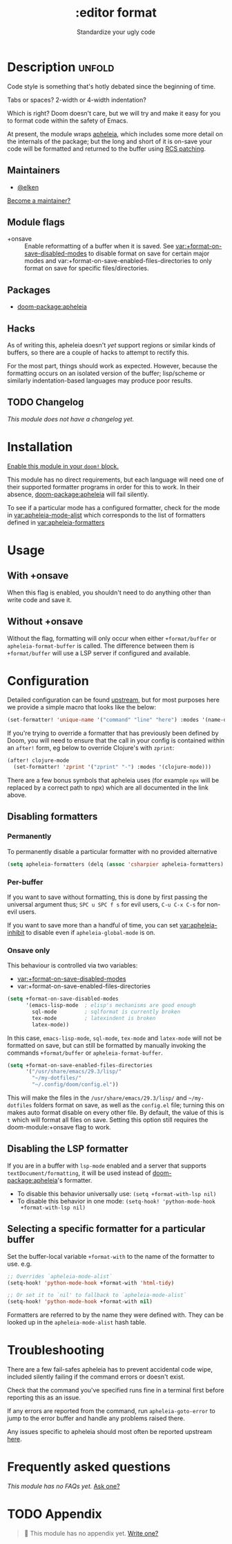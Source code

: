 #+title:    :editor format
#+subtitle: Standardize your ugly code
#+created:  July 26, 2020
#+since:    21.12.0

* Description :unfold:
Code style is something that's hotly debated since the beginning of time.

Tabs or spaces?
2-width or 4-width indentation?

Which is right? Doom doesn't care, but we will try and make it easy for you to
format code within the safety of Emacs.

At present, the module wraps [[https://github.com/radian-software/apheleia/][apheleia]], which includes some more detail on the
internals of the package; but the long and short of it is on-save your code will
be formatted and returned to the buffer using
[[https://tools.ietf.org/doc/tcllib/html/rcs.html#section4][RCS patching]].

** Maintainers
- [[doom-user:][@elken]]

[[doom-contrib-maintainer:][Become a maintainer?]]

** Module flags
- +onsave ::
  Enable reformatting of a buffer when it is saved. See
  [[var:+format-on-save-disabled-modes]] to disable format on save for certain
  major modes and var:+format-on-save-enabled-files-directories to only
  format on save for specific files/directories.

** Packages
- [[doom-package:apheleia]]

** Hacks
As of writing this, apheleia doesn't /yet/ support regions or similar kinds of
buffers, so there are a couple of hacks to attempt to rectify this.

For the most part, things should work as expected. However, because the
formatting occurs on an isolated version of the buffer; lisp/scheme or similarly
indentation-based languages may produce poor results.

** TODO Changelog
# This section will be machine generated. Don't edit it by hand.
/This module does not have a changelog yet./

* Installation
[[id:01cffea4-3329-45e2-a892-95a384ab2338][Enable this module in your ~doom!~ block.]]

This module has no direct requirements, but each language will need one of their
supported formatter programs in order for this to work. In their absence,
[[doom-package:apheleia]] will fail silently.

To see if a particular mode has a configured formatter, check for the mode in
[[var:apheleia-mode-alist]] which corresponds to the list of formatters defined in
[[var:apheleia-formatters]]

* Usage
** With +onsave
When this flag is enabled, you shouldn't need to do anything other than write
code and save it.

** Without +onsave
Without the flag, formatting will only occur when either =+format/buffer=
or =apheleia-format-buffer= is called. The difference between them is
=+format/buffer= will use a LSP server if configured and available.

* Configuration

Detailed configuration can be found [[https://github.com/radian-software/apheleia/#user-guide][upstream]], but for most purposes here we
provide a simple macro that looks like the below:

#+begin_src emacs-lisp
(set-formatter! 'unique-name '("command" "line" "here") :modes '(name-of-major-mode))
#+end_src

If you're trying to override a formatter that has previously been defined by
Doom, you will need to ensure that the call in your config is contained within
an =after!= form, eg below to override Clojure's with =zprint=:

#+begin_src emacs-lisp
(after! clojure-mode
  (set-formatter! 'zprint '("zprint" "-") :modes '(clojure-mode)))
#+end_src

There are a few bonus symbols that apheleia uses (for example =npx= will be
replaced by a correct path to npx) which are all documented in the link above.

** Disabling formatters
*** Permanently
To permanently disable a particular formatter with no provided alternative

#+begin_src emacs-lisp
(setq apheleia-formatters (delq (assoc 'csharpier apheleia-formatters) apheleia-formatters))
#+end_src

*** Per-buffer
If you want to save without formatting, this is done by first passing the
universal argument thus; =SPC u SPC f s= for evil users, =C-u C-x C-s= for non-evil
users.

If you want to save more than a handful of time, you can set
[[var:apheleia-inhibit]] to disable even if =apheleia-global-mode= is on.

*** Onsave only
This behaviour is controlled via two variables:
- [[var:+format-on-save-disabled-modes]]
- var:+format-on-save-enabled-files-directories

#+begin_src emacs-lisp
(setq +format-on-save-disabled-modes
      '(emacs-lisp-mode  ; elisp's mechanisms are good enough
        sql-mode         ; sqlformat is currently broken
        tex-mode         ; latexindent is broken
        latex-mode))
#+end_src

In this case, =emacs-lisp-mode=, =sql-mode=, =tex-mode= and =latex-mode= will not be
formatted on save, but can still be formatted by manually invoking the commands
=+format/buffer= or =apheleia-format-buffer=.

#+begin_src emacs-lisp
(setq +format-on-save-enabled-files-directories
      '("/usr/share/emacs/29.3/lisp/"
        "~/my-dotfiles/"
        "~/.config/doom/config.el"))
#+end_src

This will make the files in the =/usr/share/emacs/29.3/lisp/= and =~/my-dotfiles= folders
format on save, as well as the =config.el= file; turning this on makes auto format disable
on every other file. By default, the value of this is ~t~ which will format all files on save.
Setting this option still requires the doom-module:+onsave flag to work.

** Disabling the LSP formatter
If you are in a buffer with ~lsp-mode~ enabled and a server that supports
=textDocument/formatting=, it will be used instead of [[doom-package:apheleia]]'s formatter.

+ To disable this behavior universally use: ~(setq +format-with-lsp nil)~
+ To disable this behavior in one mode: ~(setq-hook! 'python-mode-hook
  +format-with-lsp nil)~

** Selecting a specific formatter for a particular buffer
Set the buffer-local variable ~+format-with~ to the name of the formatter to
use. e.g.
#+begin_src emacs-lisp
;; Overrides `apheleia-mode-alist`
(setq-hook! 'python-mode-hook +format-with 'html-tidy)

;; Or set it to `nil' to fallback to `apheleia-mode-alist`
(setq-hook! 'python-mode-hook +format-with nil)
#+end_src

Formatters are referred to by the name they were defined with. They can be
looked up in the ~apheleia-mode-alist~ hash table.

* Troubleshooting
There are a few fail-safes apheleia has to prevent accidental code wipe,
included silently failing if the command errors or doesn't exist.

Check that the command you've specified runs fine in a terminal first before
reporting this as an issue.

If any errors are reported from the command, run =apheleia-goto-error= to jump to
the error buffer and handle any problems raised there.

Any issues specific to apheleia should most often be reported upstream [[https://github.com/radian-software/apheleia/issues][here]].

* Frequently asked questions
/This module has no FAQs yet./ [[doom-suggest-faq:][Ask one?]]

* TODO Appendix
#+begin_quote
 󱌣 This module has no appendix yet. [[doom-contrib-module:][Write one?]]
#+end_quote
